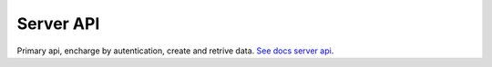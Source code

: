 Server API
----------

Primary api, encharge by autentication, create and retrive data. `See docs server api <https://maestro-server.github.io/server-app/inventory/>`_. 

.. raw:: html

    <iframe src="https://maestro-server.github.io/server-app/inventory/" height="645px" width="100%"></iframe>